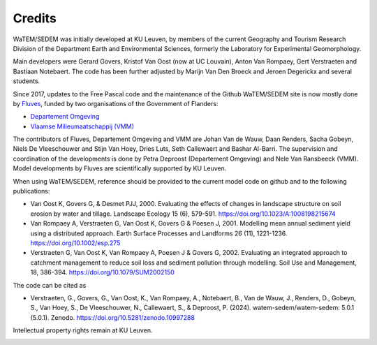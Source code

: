 =======
Credits
=======

WaTEM/SEDEM was initially developed at KU Leuven, by members of the current Geography
and Tourism Research Division of the Department Earth and Environmental Sciences,
formerly the Laboratory for Experimental Geomorphology.

Main developers were Gerard Govers, Kristof Van Oost (now at UC Louvain),
Anton Van Rompaey, Gert Verstraeten and Bastiaan Notebaert.
The code has been further adjusted by Marijn Van Den Broeck and Jeroen Degerickx
and several students.

Since 2017, updates to the Free Pascal code and the maintenance of
the Github WaTEM/SEDEM site is now mostly done by `Fluves <www.fluves.com>`_,
funded by two organisations of the Government of Flanders:

- `Departement Omgeving <https://omgeving.vlaanderen.be>`_
- `Vlaamse Milieumaatschappij (VMM) <https://www.vmm.be/>`_

The contributors of Fluves, Departement Omgeving and VMM are Johan Van de Wauw, Daan Renders,
Sacha Gobeyn, Niels De Vleeschouwer and Stijn Van Hoey, Dries Luts,
Seth Callewaert and Bashar Al-Barri. The supervision and coordination of the developments is done by
Petra Deproost (Departement Omgeving) and Nele Van Ransbeeck (VMM).
Model developments by Fluves are scientifically supported by KU Leuven.

When using WaTEM/SEDEM, reference should be provided to the current model code on github
and to the following publications:

- Van Oost K, Govers G, & Desmet PJJ, 2000. Evaluating the effects of changes in
  landscape structure on soil erosion by water and tillage. Landscape Ecology 15 (6),
  579-591. https://doi.org/10.1023/A:1008198215674
- Van Rompaey A, Verstraeten G, Van Oost K, Govers G & Poesen J, 2001. Modelling mean
  annual sediment yield using a distributed approach. Earth Surface Processes and
  Landforms 26 (11), 1221-1236. https://doi.org/10.1002/esp.275
- Verstraeten G, Van Oost K, Van Rompaey A, Poesen J & Govers G, 2002. Evaluating an
  integrated approach to catchment management to reduce soil loss and sediment pollution
  through modelling. Soil Use and Management, 18, 386-394. https://doi.org/10.1079/SUM2002150

The code can be cited as

- Verstraeten, G., Govers, G., Van Oost, K., Van Rompaey, A., Notebaert, B., Van de Wauw, J.,
  Renders, D., Gobeyn, S., Van Hoey, S., De Vleeschouwer, N., Callewaert, S., & Deproost, P. (2024).
  watem-sedem/watem-sedem: 5.0.1 (5.0.1). Zenodo. https://doi.org/10.5281/zenodo.10997288

Intellectual property rights remain at KU Leuven.

.. image:: _static/png/fluves_logo.png
    :width: 150

.. image:: _static/png/KULeuven_logo.png
    :width: 150

.. image:: _static/png/DepartementOmgeving_logo.png
    :width: 150

.. image:: _static/png/VMM_logo.png
    :width: 150
